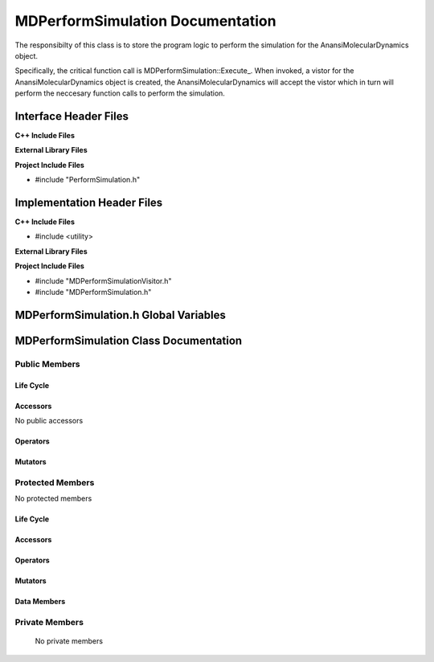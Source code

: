 .. _MDPerformSimulation class target:

.. default-domain:: cpp

.. namespace:: ANANSI

#################################
MDPerformSimulation Documentation
#################################


The responsibilty of this class is to store the program logic to perform
the simulation for the AnansiMolecularDynamics object.

Specifically, the critical function call is MDPerformSimulation::Execute\_. When
invoked, a vistor for the AnansiMolecularDynamics object is created, the
AnansiMolecularDynamics will accept the vistor which in turn will perform the
neccesary function calls to perform the simulation.

======================
Interface Header Files
======================

**C++ Include Files**

**External Library Files**

**Project Include Files**

* #include "PerformSimulation.h"

===========================
Implementation Header Files
===========================

**C++ Include Files**

* #include <utility>

**External Library Files**

**Project Include Files**

* #include "MDPerformSimulationVisitor.h"
* #include "MDPerformSimulation.h"

======================================
MDPerformSimulation.h Global Variables
======================================

=======================================
MDPerformSimulation Class Documentation
=======================================

.. class:: MDPerformSimulation : public PerformSimulation

--------------
Public Members
--------------

^^^^^^^^^^
Life Cycle
^^^^^^^^^^

.. function:: MDPerformSimulation::MDPerformSimulation()

   The default constructor.

.. function:: MDPerformSimulation::MDPerformSimulation( const MDPerformSimulation &other )

    The copy constructor.

.. function:: MDPerformSimulation::MDPerformSimulation(MDPerformSimulation && other) 

    The copy-move constructor.

.. function:: MDPerformSimulation::~MDPerformSimulation()

    The destructor.

^^^^^^^^^
Accessors
^^^^^^^^^

No public accessors

^^^^^^^^^
Operators
^^^^^^^^^

.. function:: MDPerformSimulation& MDPerformSimulation::operator=( MDPerformSimulation const & other)

    The assignment operator.

.. function:: MDPerformSimulation& MDPerformSimulation::operator=( MDPerformSimulation && other)

    The assignment-move operator.

^^^^^^^^
Mutators
^^^^^^^^

-----------------
Protected Members
-----------------

No protected members

^^^^^^^^^^
Life Cycle
^^^^^^^^^^

^^^^^^^^^
Accessors
^^^^^^^^^

.. function:: void Execute_(Simulation * const a_simulation) const final

    The resposibility of the function is to perform the simulation for
    the object “a_simulation”. The current implementation uses the visitor class
    MDPerformSimulationVisitor to accomplish this task.

    :param a_simulation: A simulation object.

    :rtype: void

^^^^^^^^^
Operators
^^^^^^^^^

^^^^^^^^^
Mutators
^^^^^^^^^

^^^^^^^^^^^^
Data Members
^^^^^^^^^^^^

---------------
Private Members
---------------

    No private members

.. Commented out. 
.. ^^^^^^^^^^
.. Life Cycle
.. ^^^^^^^^^^
..
.. ^^^^^^^^^
.. Accessors
.. ^^^^^^^^^
.. 
.. ^^^^^^^^^
.. Operators
.. ^^^^^^^^^
.. 
.. ^^^^^^^^^
.. Mutators
.. ^^^^^^^^^
.. 
.. ^^^^^^^^^^^^
.. Data Members
.. ^^^^^^^^^^^^
